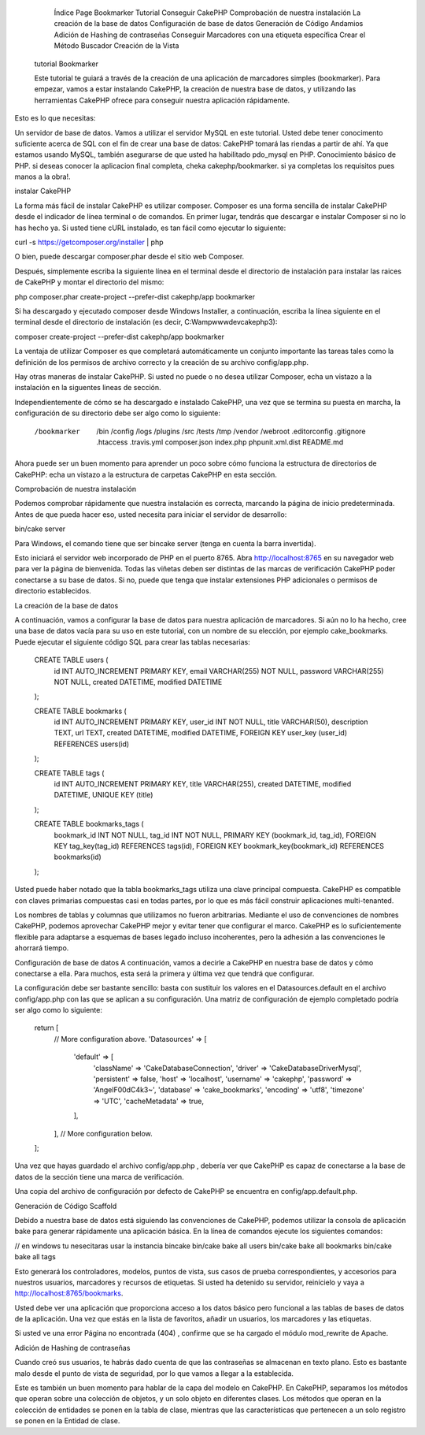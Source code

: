 		Índice Page
		Bookmarker Tutorial
		Conseguir CakePHP
		Comprobación de nuestra instalación
		La creación de la base de datos
		Configuración de base de datos
		Generación de Código Andamios
		Adición de Hashing de contraseñas
		Conseguir Marcadores con una etiqueta específica
		Crear el Método Buscador
		Creación de la Vista
		
 tutorial   Bookmarker 
 
 Este tutorial te guiará a través de la creación de una aplicación de marcadores simples (bookmarker). Para empezar, vamos a estar instalando CakePHP, la creación de nuestra base de datos, y utilizando las herramientas CakePHP ofrece para conseguir nuestra aplicación rápidamente.

Esto es lo que necesitas:

Un servidor de base de datos. Vamos a utilizar el servidor MySQL en este tutorial. Usted debe tener conocimento suficiente acerca de SQL con el fin de crear una base de datos: CakePHP tomará las riendas a partir de ahí. Ya que estamos usando MySQL, también asegurarse de que usted ha habilitado pdo_mysql  en PHP.
Conocimiento básico de PHP.
si deseas conocer la aplicacion final completa, cheka cakephp/bookmarker. si ya completas los requisitos pues manos a la obra!.

instalar CakePHP

La forma más fácil de instalar CakePHP es utilizar composer. Composer es una forma sencilla de instalar CakePHP desde el indicador de línea terminal o de comandos. En primer lugar, tendrás que descargar e instalar Composer si no lo has hecho ya. Si usted tiene cURL instalado, es tan fácil como ejecutar lo siguiente:

curl -s https://getcomposer.org/installer | php


O bien, puede descargar composer.phar desde el sitio web Composer.

Después, simplemente escriba la siguiente línea en el terminal desde el directorio de instalación para instalar las raices de CakePHP y montar el directorio del mismo:

php composer.phar create-project --prefer-dist cakephp/app bookmarker

Si ha descargado y ejecutado composer desde Windows Installer, a continuación, escriba la línea siguiente en el terminal desde el directorio de instalación (es decir, C:\Wamp\www\dev\cakephp3):

composer create-project --prefer-dist cakephp/app bookmarker

La ventaja de utilizar Composer es que completará automáticamente un conjunto importante las tareas tales como la definición de los permisos de archivo correcto y la creación de su archivo config/app.php.

Hay otras maneras de instalar CakePHP. Si usted no puede o no desea utilizar Composer, echa un vistazo a la instalación en la siguentes lineas de  sección.

Independientemente de cómo se ha descargado e instalado CakePHP, una vez que se termina su puesta en marcha, la configuración de su directorio debe ser algo como lo siguiente:

			
			/bookmarker
			    /bin
			    /config
			    /logs
			    /plugins
			    /src
			    /tests
			    /tmp
			    /vendor
			    /webroot
			    .editorconfig
			    .gitignore
			    .htaccess
			    .travis.yml
			    composer.json
			    index.php
			    phpunit.xml.dist
			    README.md
			    
Ahora puede ser un buen momento para aprender un poco sobre cómo funciona la estructura de directorios de CakePHP: echa un vistazo a la estructura de carpetas CakePHP en esta sección.

Comprobación de nuestra instalación


Podemos comprobar rápidamente que nuestra instalación es correcta, marcando la página de inicio predeterminada. Antes de que pueda hacer eso, usted necesita para iniciar el servidor de desarrollo:

bin/cake server

Para Windows, el comando tiene que ser bin\cake server (tenga en cuenta la barra invertida).

Esto iniciará el servidor web incorporado de PHP en el puerto 8765. Abra http://localhost:8765  en su navegador web para ver la página de bienvenida. Todas las viñetas deben ser distintas de las marcas de verificación CakePHP poder conectarse a su base de datos. Si no, puede que tenga que instalar extensiones PHP adicionales o permisos de directorio establecidos.

La creación de la base de datos


A continuación, vamos a configurar la base de datos para nuestra aplicación de marcadores. Si aún no lo ha hecho, cree una base de datos vacía para su uso en este tutorial, con un nombre de su elección, por ejemplo cake_bookmarks. Puede ejecutar el siguiente código SQL para crear las tablas necesarias:

				CREATE TABLE users (
				    id INT AUTO_INCREMENT PRIMARY KEY,
				    email VARCHAR(255) NOT NULL,
				    password VARCHAR(255) NOT NULL,
				    created DATETIME,
				    modified DATETIME
				);
				
				CREATE TABLE bookmarks (
				    id INT AUTO_INCREMENT PRIMARY KEY,
				    user_id INT NOT NULL,
				    title VARCHAR(50),
				    description TEXT,
				    url TEXT,
				    created DATETIME,
				    modified DATETIME,
				    FOREIGN KEY user_key (user_id) REFERENCES users(id)
				);
				
				CREATE TABLE tags (
				    id INT AUTO_INCREMENT PRIMARY KEY,
				    title VARCHAR(255),
				    created DATETIME,
				    modified DATETIME,
				    UNIQUE KEY (title)
				);
				
				CREATE TABLE bookmarks_tags (
				    bookmark_id INT NOT NULL,
				    tag_id INT NOT NULL,
				    PRIMARY KEY (bookmark_id, tag_id),
				    FOREIGN KEY tag_key(tag_id) REFERENCES tags(id),
				    FOREIGN KEY bookmark_key(bookmark_id) REFERENCES bookmarks(id)
				);
				
Usted puede haber notado que la tabla bookmarks_tags  utiliza una clave principal compuesta. CakePHP es compatible con claves primarias compuestas casi en todas partes, por lo que es más fácil construir aplicaciones multi-tenanted.

Los nombres de tablas y columnas que utilizamos no fueron arbitrarias. Mediante el uso de convenciones de nombres CakePHP, podemos aprovechar CakePHP mejor y evitar tener que configurar el marco. CakePHP es lo suficientemente flexible para adaptarse a esquemas de bases legado incluso incoherentes, pero la adhesión a las convenciones le ahorrará tiempo.

Configuración de base de datos
A continuación, vamos a decirle a CakePHP en nuestra base de datos y cómo conectarse a ella. Para muchos, esta será la primera y última vez que tendrá que configurar.

La configuración debe ser bastante sencillo: basta con sustituir los valores en el Datasources.default  en el archivo config/app.php  con las que se aplican a su configuración. Una matriz de configuración de ejemplo completado podría ser algo como lo siguiente:
				
				return [
				    // More configuration above.
				    'Datasources' => [
				        'default' => [
				            'className' => 'Cake\Database\Connection',
				            'driver' => 'Cake\Database\Driver\Mysql',
				            'persistent' => false,
				            'host' => 'localhost',
				            'username' => 'cakephp',
				            'password' => 'AngelF00dC4k3~',
				            'database' => 'cake_bookmarks',
				            'encoding' => 'utf8',
				            'timezone' => 'UTC',
				            'cacheMetadata' => true,
				        ],
				    ],
				    // More configuration below.
				];
				
Una vez que hayas guardado el archivo config/app.php , debería ver que CakePHP es capaz de conectarse a la base de datos de la sección tiene una marca de verificación.

Una copia del archivo de configuración por defecto de CakePHP se encuentra en config/app.default.php.

Generación de Código Scaffold

Debido a nuestra base de datos está siguiendo las convenciones de CakePHP, podemos utilizar la consola de aplicación bake  para generar rápidamente una aplicación básica. En la línea de comandos ejecute los siguientes comandos:

//  en windows tu nesecitaras usar la instancia bin\cake
bin/cake bake all users
bin/cake bake all bookmarks
bin/cake bake all tags

Esto generará los controladores, modelos, puntos de vista, sus casos de prueba correspondientes, y accesorios para nuestros usuarios, marcadores y recursos de etiquetas. Si usted ha detenido su servidor, reinícielo y vaya a http://localhost:8765/bookmarks.

Usted debe ver una aplicación que proporciona acceso a los datos básico pero funcional a las tablas de bases de datos de la aplicación. Una vez que estás en la lista de favoritos, añadir un usuarios, los marcadores y las etiquetas.

Si usted ve una error Página no encontrada (404) , confirme que se ha cargado el módulo mod_rewrite de Apache.

Adición de Hashing de contraseñas

Cuando creó sus usuarios, te habrás dado cuenta de que las contraseñas se almacenan en texto plano. Esto es bastante malo desde el punto de vista de seguridad, por lo que vamos a llegar a la establecida.

Este es también un buen momento para hablar de la capa del modelo en CakePHP. En CakePHP, separamos los métodos que operan sobre una colección de objetos, y un solo objeto en diferentes clases. Los métodos que operan en la colección de entidades se ponen en la tabla de clase, mientras que las características que pertenecen a un solo registro se ponen en la Entidad de clase.
